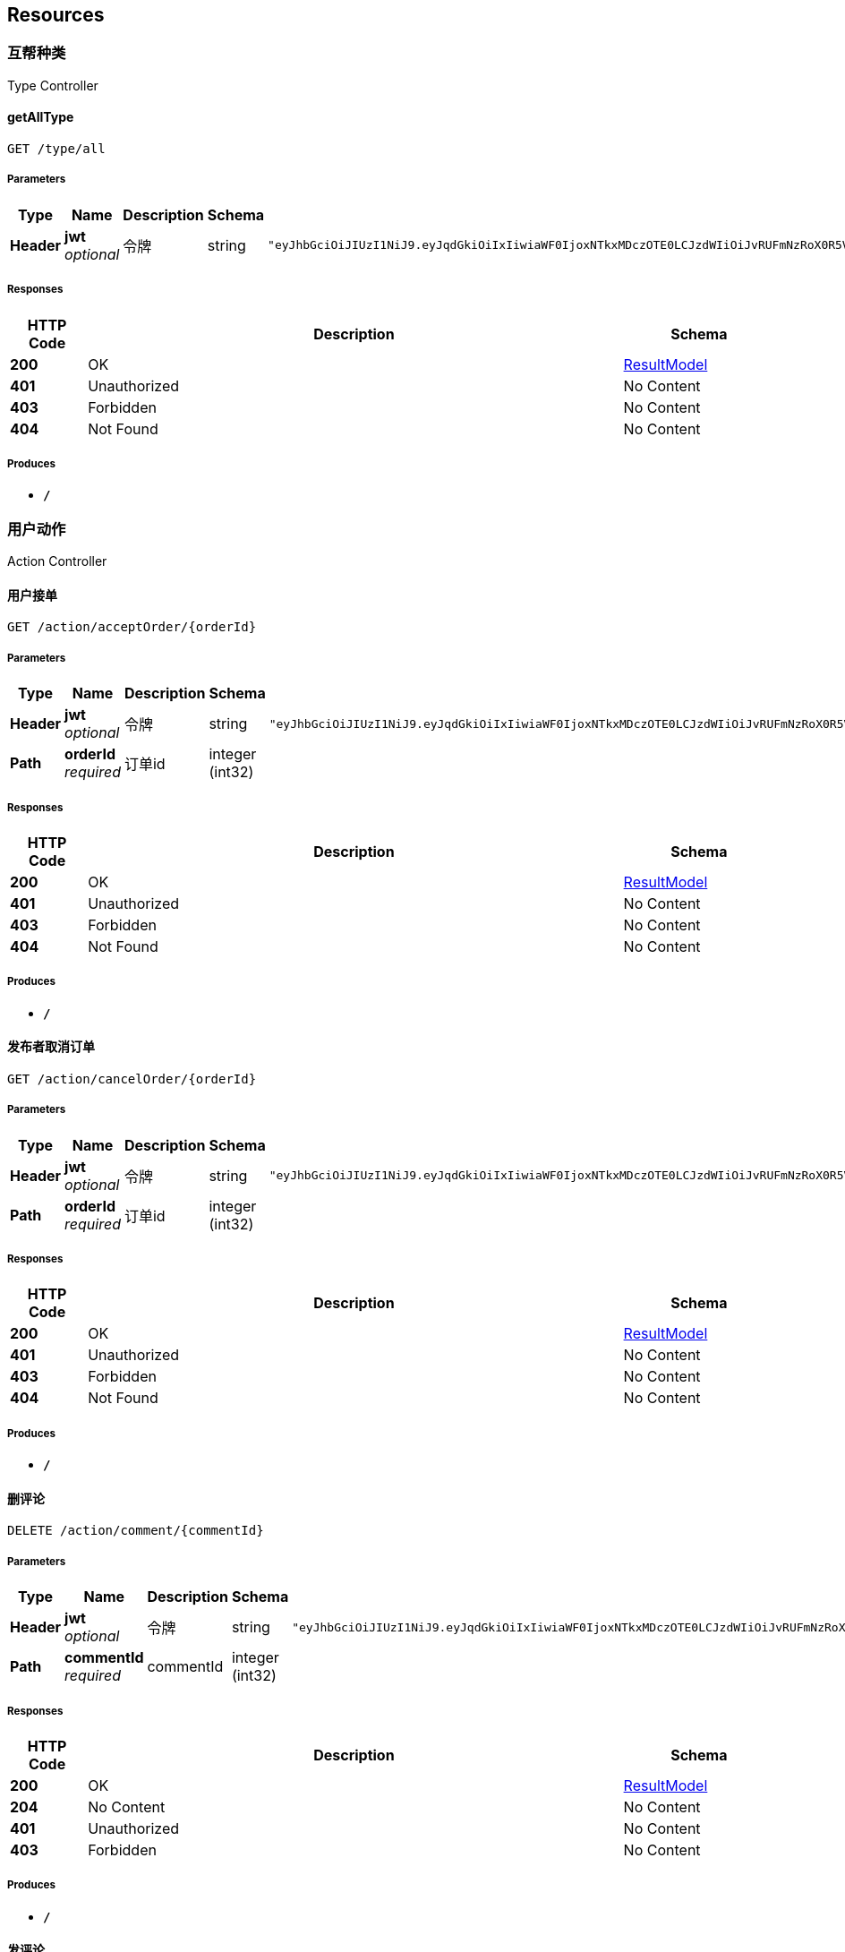 
[[_paths]]
== Resources

[[_0b357eaebfd210d56b3122f026ba80b3]]
=== 互帮种类
Type Controller


[[_getalltypeusingget]]
==== getAllType
....
GET /type/all
....


===== Parameters

[options="header", cols=".^2,.^3,.^9,.^4,.^2"]
|===
|Type|Name|Description|Schema|Default
|**Header**|**jwt** +
__optional__|令牌|string|`"eyJhbGciOiJIUzI1NiJ9.eyJqdGkiOiIxIiwiaWF0IjoxNTkxMDczOTE0LCJzdWIiOiJvRUFmNzRoX0R5VWh0THNseGFUZ0RTRVRnR2dVIiwiZXhwIjoxNTkxNjc4NzE0fQ.5UEkNWptscuIyq2eS0Y5K0o2ZZLQyWEYKKHcLkDt42Q"`
|===


===== Responses

[options="header", cols=".^2,.^14,.^4"]
|===
|HTTP Code|Description|Schema
|**200**|OK|<<_resultmodel,ResultModel>>
|**401**|Unauthorized|No Content
|**403**|Forbidden|No Content
|**404**|Not Found|No Content
|===


===== Produces

* `*/*`


[[_c511cc1ce28179005fb21abd8dab7709]]
=== 用户动作
Action Controller


[[_acceptorderusingget]]
==== 用户接单
....
GET /action/acceptOrder/{orderId}
....


===== Parameters

[options="header", cols=".^2,.^3,.^9,.^4,.^2"]
|===
|Type|Name|Description|Schema|Default
|**Header**|**jwt** +
__optional__|令牌|string|`"eyJhbGciOiJIUzI1NiJ9.eyJqdGkiOiIxIiwiaWF0IjoxNTkxMDczOTE0LCJzdWIiOiJvRUFmNzRoX0R5VWh0THNseGFUZ0RTRVRnR2dVIiwiZXhwIjoxNTkxNjc4NzE0fQ.5UEkNWptscuIyq2eS0Y5K0o2ZZLQyWEYKKHcLkDt42Q"`
|**Path**|**orderId** +
__required__|订单id|integer (int32)|
|===


===== Responses

[options="header", cols=".^2,.^14,.^4"]
|===
|HTTP Code|Description|Schema
|**200**|OK|<<_resultmodel,ResultModel>>
|**401**|Unauthorized|No Content
|**403**|Forbidden|No Content
|**404**|Not Found|No Content
|===


===== Produces

* `*/*`


[[_cancelorderusingget]]
==== 发布者取消订单
....
GET /action/cancelOrder/{orderId}
....


===== Parameters

[options="header", cols=".^2,.^3,.^9,.^4,.^2"]
|===
|Type|Name|Description|Schema|Default
|**Header**|**jwt** +
__optional__|令牌|string|`"eyJhbGciOiJIUzI1NiJ9.eyJqdGkiOiIxIiwiaWF0IjoxNTkxMDczOTE0LCJzdWIiOiJvRUFmNzRoX0R5VWh0THNseGFUZ0RTRVRnR2dVIiwiZXhwIjoxNTkxNjc4NzE0fQ.5UEkNWptscuIyq2eS0Y5K0o2ZZLQyWEYKKHcLkDt42Q"`
|**Path**|**orderId** +
__required__|订单id|integer (int32)|
|===


===== Responses

[options="header", cols=".^2,.^14,.^4"]
|===
|HTTP Code|Description|Schema
|**200**|OK|<<_resultmodel,ResultModel>>
|**401**|Unauthorized|No Content
|**403**|Forbidden|No Content
|**404**|Not Found|No Content
|===


===== Produces

* `*/*`


[[_delcommentusingdelete]]
==== 删评论
....
DELETE /action/comment/{commentId}
....


===== Parameters

[options="header", cols=".^2,.^3,.^9,.^4,.^2"]
|===
|Type|Name|Description|Schema|Default
|**Header**|**jwt** +
__optional__|令牌|string|`"eyJhbGciOiJIUzI1NiJ9.eyJqdGkiOiIxIiwiaWF0IjoxNTkxMDczOTE0LCJzdWIiOiJvRUFmNzRoX0R5VWh0THNseGFUZ0RTRVRnR2dVIiwiZXhwIjoxNTkxNjc4NzE0fQ.5UEkNWptscuIyq2eS0Y5K0o2ZZLQyWEYKKHcLkDt42Q"`
|**Path**|**commentId** +
__required__|commentId|integer (int32)|
|===


===== Responses

[options="header", cols=".^2,.^14,.^4"]
|===
|HTTP Code|Description|Schema
|**200**|OK|<<_resultmodel,ResultModel>>
|**204**|No Content|No Content
|**401**|Unauthorized|No Content
|**403**|Forbidden|No Content
|===


===== Produces

* `*/*`


[[_commentusingpost]]
==== 发评论
....
POST /action/comment/{order_id}
....


===== Parameters

[options="header", cols=".^2,.^3,.^9,.^4,.^2"]
|===
|Type|Name|Description|Schema|Default
|**Header**|**jwt** +
__optional__|令牌|string|`"eyJhbGciOiJIUzI1NiJ9.eyJqdGkiOiIxIiwiaWF0IjoxNTkxMDczOTE0LCJzdWIiOiJvRUFmNzRoX0R5VWh0THNseGFUZ0RTRVRnR2dVIiwiZXhwIjoxNTkxNjc4NzE0fQ.5UEkNWptscuIyq2eS0Y5K0o2ZZLQyWEYKKHcLkDt42Q"`
|**Path**|**order_id** +
__required__|order_id|integer (int32)|
|**Query**|**content** +
__required__|content|string|
|**Query**|**reply** +
__optional__|回复谁|integer (int32)|
|===


===== Responses

[options="header", cols=".^2,.^14,.^4"]
|===
|HTTP Code|Description|Schema
|**200**|OK|<<_resultmodel,ResultModel>>
|**201**|Created|No Content
|**401**|Unauthorized|No Content
|**403**|Forbidden|No Content
|**404**|Not Found|No Content
|===


===== Consumes

* `application/json`


===== Produces

* `*/*`


[[_findcommentusingget]]
==== 找评论
....
GET /action/comment/{order_id}
....


===== Parameters

[options="header", cols=".^2,.^3,.^9,.^4,.^2"]
|===
|Type|Name|Description|Schema|Default
|**Header**|**jwt** +
__optional__|令牌|string|`"eyJhbGciOiJIUzI1NiJ9.eyJqdGkiOiIxIiwiaWF0IjoxNTkxMDczOTE0LCJzdWIiOiJvRUFmNzRoX0R5VWh0THNseGFUZ0RTRVRnR2dVIiwiZXhwIjoxNTkxNjc4NzE0fQ.5UEkNWptscuIyq2eS0Y5K0o2ZZLQyWEYKKHcLkDt42Q"`
|**Path**|**order_id** +
__required__|order_id|integer (int32)|
|===


===== Responses

[options="header", cols=".^2,.^14,.^4"]
|===
|HTTP Code|Description|Schema
|**200**|OK|<<_resultmodel,ResultModel>>
|**401**|Unauthorized|No Content
|**403**|Forbidden|No Content
|**404**|Not Found|No Content
|===


===== Produces

* `*/*`


[[_finalfinishorderusingget]]
==== 发布者确认完成订单
....
GET /action/confirmOrder/{orderId}
....


===== Parameters

[options="header", cols=".^2,.^3,.^9,.^4,.^2"]
|===
|Type|Name|Description|Schema|Default
|**Header**|**jwt** +
__optional__|令牌|string|`"eyJhbGciOiJIUzI1NiJ9.eyJqdGkiOiIxIiwiaWF0IjoxNTkxMDczOTE0LCJzdWIiOiJvRUFmNzRoX0R5VWh0THNseGFUZ0RTRVRnR2dVIiwiZXhwIjoxNTkxNjc4NzE0fQ.5UEkNWptscuIyq2eS0Y5K0o2ZZLQyWEYKKHcLkDt42Q"`
|**Path**|**orderId** +
__required__|订单id|integer (int32)|
|===


===== Responses

[options="header", cols=".^2,.^14,.^4"]
|===
|HTTP Code|Description|Schema
|**200**|OK|<<_resultmodel,ResultModel>>
|**401**|Unauthorized|No Content
|**403**|Forbidden|No Content
|**404**|Not Found|No Content
|===


===== Produces

* `*/*`


[[_finishorderusingget]]
==== 用户完成订单
....
GET /action/finishOrder/{orderId}
....


===== Parameters

[options="header", cols=".^2,.^3,.^9,.^4,.^2"]
|===
|Type|Name|Description|Schema|Default
|**Header**|**jwt** +
__optional__|令牌|string|`"eyJhbGciOiJIUzI1NiJ9.eyJqdGkiOiIxIiwiaWF0IjoxNTkxMDczOTE0LCJzdWIiOiJvRUFmNzRoX0R5VWh0THNseGFUZ0RTRVRnR2dVIiwiZXhwIjoxNTkxNjc4NzE0fQ.5UEkNWptscuIyq2eS0Y5K0o2ZZLQyWEYKKHcLkDt42Q"`
|**Path**|**orderId** +
__required__|订单id|integer (int32)|
|===


===== Responses

[options="header", cols=".^2,.^14,.^4"]
|===
|HTTP Code|Description|Schema
|**200**|OK|<<_resultmodel,ResultModel>>
|**401**|Unauthorized|No Content
|**403**|Forbidden|No Content
|**404**|Not Found|No Content
|===


===== Produces

* `*/*`


[[_getsecretusingget]]
==== 获取隐私信息
....
GET /action/getSecret/{orderId}
....


===== Parameters

[options="header", cols=".^2,.^3,.^9,.^4,.^2"]
|===
|Type|Name|Description|Schema|Default
|**Header**|**jwt** +
__optional__|令牌|string|`"eyJhbGciOiJIUzI1NiJ9.eyJqdGkiOiIxIiwiaWF0IjoxNTkxMDczOTE0LCJzdWIiOiJvRUFmNzRoX0R5VWh0THNseGFUZ0RTRVRnR2dVIiwiZXhwIjoxNTkxNjc4NzE0fQ.5UEkNWptscuIyq2eS0Y5K0o2ZZLQyWEYKKHcLkDt42Q"`
|**Path**|**orderId** +
__required__|订单id|integer (int32)|
|===


===== Responses

[options="header", cols=".^2,.^14,.^4"]
|===
|HTTP Code|Description|Schema
|**200**|OK|<<_resultmodel,ResultModel>>
|**401**|Unauthorized|No Content
|**403**|Forbidden|No Content
|**404**|Not Found|No Content
|===


===== Produces

* `*/*`


[[_submitorderusingpost]]
==== 发布订单
....
POST /action/submitOrder
....


===== Parameters

[options="header", cols=".^2,.^3,.^9,.^4,.^2"]
|===
|Type|Name|Description|Schema|Default
|**Header**|**jwt** +
__optional__|令牌|string|`"eyJhbGciOiJIUzI1NiJ9.eyJqdGkiOiIxIiwiaWF0IjoxNTkxMDczOTE0LCJzdWIiOiJvRUFmNzRoX0R5VWh0THNseGFUZ0RTRVRnR2dVIiwiZXhwIjoxNTkxNjc4NzE0fQ.5UEkNWptscuIyq2eS0Y5K0o2ZZLQyWEYKKHcLkDt42Q"`
|**Query**|**detail** +
__required__|订单详情|string|
|**Query**|**endDate** +
__required__|停止接单时间|string (date-time)|
|**Query**|**limitHour** +
__required__|接单后限制时间|integer (int32)|
|**Query**|**orderMoney** +
__required__|积分设置|number|
|**Query**|**picUrl** +
__optional__|图片url|string|
|**Query**|**secret** +
__optional__|订单隐私信息|string|
|**Query**|**title** +
__required__|订单标题|string|
|**Query**|**typeId** +
__required__|订单类型|integer (int32)|
|===


===== Responses

[options="header", cols=".^2,.^14,.^4"]
|===
|HTTP Code|Description|Schema
|**200**|OK|<<_resultmodel,ResultModel>>
|**201**|Created|No Content
|**401**|Unauthorized|No Content
|**403**|Forbidden|No Content
|**404**|Not Found|No Content
|===


===== Consumes

* `application/json`


===== Produces

* `*/*`


[[_uploadusingpost]]
==== 上传图片到OSS
....
POST /action/uploadPic
....


===== Parameters

[options="header", cols=".^2,.^3,.^9,.^4,.^2"]
|===
|Type|Name|Description|Schema|Default
|**Header**|**jwt** +
__optional__|令牌|string|`"eyJhbGciOiJIUzI1NiJ9.eyJqdGkiOiIxIiwiaWF0IjoxNTkxMDczOTE0LCJzdWIiOiJvRUFmNzRoX0R5VWh0THNseGFUZ0RTRVRnR2dVIiwiZXhwIjoxNTkxNjc4NzE0fQ.5UEkNWptscuIyq2eS0Y5K0o2ZZLQyWEYKKHcLkDt42Q"`
|**FormData**|**file** +
__required__|图片|file|
|===


===== Responses

[options="header", cols=".^2,.^14,.^4"]
|===
|HTTP Code|Description|Schema
|**200**|OK|<<_resultmodel,ResultModel>>
|**201**|Created|No Content
|**401**|Unauthorized|No Content
|**403**|Forbidden|No Content
|**404**|Not Found|No Content
|===


===== Consumes

* `multipart/form-data`


===== Produces

* `*/*`


[[_f8b73422d6a366d39a992b9fac77badb]]
=== 用户登录注册查询
User Controller


[[_getmyselfusingget]]
==== 查询自己信息
....
GET /user/info
....


===== Parameters

[options="header", cols=".^2,.^3,.^9,.^4,.^2"]
|===
|Type|Name|Description|Schema|Default
|**Header**|**jwt** +
__optional__|令牌|string|`"eyJhbGciOiJIUzI1NiJ9.eyJqdGkiOiIxIiwiaWF0IjoxNTkxMDczOTE0LCJzdWIiOiJvRUFmNzRoX0R5VWh0THNseGFUZ0RTRVRnR2dVIiwiZXhwIjoxNTkxNjc4NzE0fQ.5UEkNWptscuIyq2eS0Y5K0o2ZZLQyWEYKKHcLkDt42Q"`
|===


===== Responses

[options="header", cols=".^2,.^14,.^4"]
|===
|HTTP Code|Description|Schema
|**200**|OK|<<_resultmodel,ResultModel>>
|**401**|Unauthorized|No Content
|**403**|Forbidden|No Content
|**404**|Not Found|No Content
|===


===== Produces

* `*/*`


[[_loginusingget]]
==== 登录
....
GET /user/login
....


===== Description
只填code就是第一次登录 填了其他的将更新用户


===== Parameters

[options="header", cols=".^2,.^3,.^9,.^4,.^2"]
|===
|Type|Name|Description|Schema|Default
|**Header**|**jwt** +
__optional__|令牌|string|`"eyJhbGciOiJIUzI1NiJ9.eyJqdGkiOiIxIiwiaWF0IjoxNTkxMDczOTE0LCJzdWIiOiJvRUFmNzRoX0R5VWh0THNseGFUZ0RTRVRnR2dVIiwiZXhwIjoxNTkxNjc4NzE0fQ.5UEkNWptscuIyq2eS0Y5K0o2ZZLQyWEYKKHcLkDt42Q"`
|**Query**|**code** +
__optional__|code|string|
|**Query**|**img** +
__optional__|img|string|
|**Query**|**sex** +
__optional__|sex|integer (int32)|
|**Query**|**userName** +
__optional__|userName|string|
|===


===== Responses

[options="header", cols=".^2,.^14,.^4"]
|===
|HTTP Code|Description|Schema
|**200**|OK|<<_resultmodel,ResultModel>>
|**401**|Unauthorized|No Content
|**403**|Forbidden|No Content
|**404**|Not Found|No Content
|===


===== Produces

* `*/*`


[[_orderstatususingget]]
==== 订单状态
....
GET /user/orderStatus
....


===== Description
type填下面的：1发布者已发布的但未被接单的、2发布者的单被接单的但未完成的、3发布者的单被接单且已完成的；4接单者已接单但未完成的、5接单者已接单且已经完成的


===== Parameters

[options="header", cols=".^2,.^3,.^9,.^4,.^2"]
|===
|Type|Name|Description|Schema|Default
|**Header**|**jwt** +
__optional__|令牌|string|`"eyJhbGciOiJIUzI1NiJ9.eyJqdGkiOiIxIiwiaWF0IjoxNTkxMDczOTE0LCJzdWIiOiJvRUFmNzRoX0R5VWh0THNseGFUZ0RTRVRnR2dVIiwiZXhwIjoxNTkxNjc4NzE0fQ.5UEkNWptscuIyq2eS0Y5K0o2ZZLQyWEYKKHcLkDt42Q"`
|**Query**|**type** +
__required__|type|integer (int32)|
|===


===== Responses

[options="header", cols=".^2,.^14,.^4"]
|===
|HTTP Code|Description|Schema
|**200**|OK|<<_resultmodel,ResultModel>>
|**401**|Unauthorized|No Content
|**403**|Forbidden|No Content
|**404**|Not Found|No Content
|===


===== Produces

* `*/*`


[[_realnameusingget]]
==== 实名认证
....
GET /user/realName
....


===== Parameters

[options="header", cols=".^2,.^3,.^9,.^4,.^2"]
|===
|Type|Name|Description|Schema|Default
|**Header**|**jwt** +
__optional__|令牌|string|`"eyJhbGciOiJIUzI1NiJ9.eyJqdGkiOiIxIiwiaWF0IjoxNTkxMDczOTE0LCJzdWIiOiJvRUFmNzRoX0R5VWh0THNseGFUZ0RTRVRnR2dVIiwiZXhwIjoxNTkxNjc4NzE0fQ.5UEkNWptscuIyq2eS0Y5K0o2ZZLQyWEYKKHcLkDt42Q"`
|**Query**|**code** +
__required__|code|string|
|**Query**|**name** +
__required__|name|string|
|**Query**|**phone** +
__required__|phone|string|
|**Query**|**sfz** +
__required__|sfz|string|
|**Query**|**stuid** +
__required__|stuid|string|
|===


===== Responses

[options="header", cols=".^2,.^14,.^4"]
|===
|HTTP Code|Description|Schema
|**200**|OK|<<_resultmodel,ResultModel>>
|**401**|Unauthorized|No Content
|**403**|Forbidden|No Content
|**404**|Not Found|No Content
|===


===== Produces

* `*/*`


[[_sendsmsusingget]]
==== 发送短信
....
GET /user/sendSms
....


===== Parameters

[options="header", cols=".^2,.^3,.^9,.^4,.^2"]
|===
|Type|Name|Description|Schema|Default
|**Header**|**jwt** +
__optional__|令牌|string|`"eyJhbGciOiJIUzI1NiJ9.eyJqdGkiOiIxIiwiaWF0IjoxNTkxMDczOTE0LCJzdWIiOiJvRUFmNzRoX0R5VWh0THNseGFUZ0RTRVRnR2dVIiwiZXhwIjoxNTkxNjc4NzE0fQ.5UEkNWptscuIyq2eS0Y5K0o2ZZLQyWEYKKHcLkDt42Q"`
|**Query**|**phone** +
__optional__|phone|string|
|===


===== Responses

[options="header", cols=".^2,.^14,.^4"]
|===
|HTTP Code|Description|Schema
|**200**|OK|<<_resultmodel,ResultModel>>
|**401**|Unauthorized|No Content
|**403**|Forbidden|No Content
|**404**|Not Found|No Content
|===


===== Produces

* `*/*`


[[_testusingget]]
==== 充值
....
GET /user/topUp
....


===== Parameters

[options="header", cols=".^2,.^3,.^9,.^4,.^2"]
|===
|Type|Name|Description|Schema|Default
|**Header**|**jwt** +
__optional__|令牌|string|`"eyJhbGciOiJIUzI1NiJ9.eyJqdGkiOiIxIiwiaWF0IjoxNTkxMDczOTE0LCJzdWIiOiJvRUFmNzRoX0R5VWh0THNseGFUZ0RTRVRnR2dVIiwiZXhwIjoxNTkxNjc4NzE0fQ.5UEkNWptscuIyq2eS0Y5K0o2ZZLQyWEYKKHcLkDt42Q"`
|**Query**|**money** +
__required__|money|integer (int32)|
|===


===== Responses

[options="header", cols=".^2,.^14,.^4"]
|===
|HTTP Code|Description|Schema
|**200**|OK|<<_resultmodel,ResultModel>>
|**401**|Unauthorized|No Content
|**403**|Forbidden|No Content
|**404**|Not Found|No Content
|===


===== Produces

* `*/*`


[[_670bcb9b61ebf817edc1a0fbf6058c51]]
=== 订单查询
Order Controller


[[_newinfousingpost]]
==== 查询所有订单
....
POST /order/query
....


===== Parameters

[options="header", cols=".^2,.^3,.^9,.^4,.^2"]
|===
|Type|Name|Description|Schema|Default
|**Header**|**jwt** +
__optional__|令牌|string|`"eyJhbGciOiJIUzI1NiJ9.eyJqdGkiOiIxIiwiaWF0IjoxNTkxMDczOTE0LCJzdWIiOiJvRUFmNzRoX0R5VWh0THNseGFUZ0RTRVRnR2dVIiwiZXhwIjoxNTkxNjc4NzE0fQ.5UEkNWptscuIyq2eS0Y5K0o2ZZLQyWEYKKHcLkDt42Q"`
|**Query**|**highToLow** +
__optional__|是否降序|integer (int32)|
|**Query**|**maxMoney** +
__optional__|最大积分|number (double)|
|**Query**|**minMoney** +
__optional__|最小积分|number (double)|
|**Query**|**orderBy** +
__optional__|通过什么字段排序|string|
|**Query**|**pageNumber** +
__optional__|第几页|integer (int32)|
|**Query**|**pageSize** +
__optional__|一页几个数据|integer (int32)|
|**Query**|**title** +
__optional__|模糊标题|string|
|**Query**|**type** +
__optional__|类别|integer (int64)|
|**Query**|**userPublish** +
__optional__|谁发布的|integer (int64)|
|===


===== Responses

[options="header", cols=".^2,.^14,.^4"]
|===
|HTTP Code|Description|Schema
|**200**|OK|<<_resultmodel,ResultModel>>
|**201**|Created|No Content
|**401**|Unauthorized|No Content
|**403**|Forbidden|No Content
|**404**|Not Found|No Content
|===


===== Consumes

* `application/json`


===== Produces

* `*/*`


[[_049bb7285efef4c27588dad30fa2ecad]]
=== 问答社区
Study Controller


[[_delcommentusingdelete_1]]
==== 删除回答
....
DELETE /study/answer/{answer_id}
....


===== Parameters

[options="header", cols=".^2,.^3,.^9,.^4,.^2"]
|===
|Type|Name|Description|Schema|Default
|**Header**|**jwt** +
__optional__|令牌|string|`"eyJhbGciOiJIUzI1NiJ9.eyJqdGkiOiIxIiwiaWF0IjoxNTkxMDczOTE0LCJzdWIiOiJvRUFmNzRoX0R5VWh0THNseGFUZ0RTRVRnR2dVIiwiZXhwIjoxNTkxNjc4NzE0fQ.5UEkNWptscuIyq2eS0Y5K0o2ZZLQyWEYKKHcLkDt42Q"`
|**Path**|**answer_id** +
__required__|answer_id|integer (int32)|
|===


===== Responses

[options="header", cols=".^2,.^14,.^4"]
|===
|HTTP Code|Description|Schema
|**200**|OK|<<_resultmodel,ResultModel>>
|**204**|No Content|No Content
|**401**|Unauthorized|No Content
|**403**|Forbidden|No Content
|===


===== Produces

* `*/*`


[[_addanswerusingpost]]
==== 回答问题
....
POST /study/answer/{question_id}
....


===== Parameters

[options="header", cols=".^2,.^3,.^9,.^4,.^2"]
|===
|Type|Name|Description|Schema|Default
|**Header**|**jwt** +
__optional__|令牌|string|`"eyJhbGciOiJIUzI1NiJ9.eyJqdGkiOiIxIiwiaWF0IjoxNTkxMDczOTE0LCJzdWIiOiJvRUFmNzRoX0R5VWh0THNseGFUZ0RTRVRnR2dVIiwiZXhwIjoxNTkxNjc4NzE0fQ.5UEkNWptscuIyq2eS0Y5K0o2ZZLQyWEYKKHcLkDt42Q"`
|**Path**|**question_id** +
__required__|question_id|integer (int32)|
|**Query**|**content** +
__required__|content|string|
|**Query**|**reply** +
__optional__|reply|integer (int32)|
|===


===== Responses

[options="header", cols=".^2,.^14,.^4"]
|===
|HTTP Code|Description|Schema
|**200**|OK|<<_resultmodel,ResultModel>>
|**201**|Created|No Content
|**401**|Unauthorized|No Content
|**403**|Forbidden|No Content
|**404**|Not Found|No Content
|===


===== Consumes

* `application/json`


===== Produces

* `*/*`


[[_getbyquestionidusingget]]
==== 获取回答
....
GET /study/answer/{question_id}
....


===== Parameters

[options="header", cols=".^2,.^3,.^9,.^4,.^2"]
|===
|Type|Name|Description|Schema|Default
|**Header**|**jwt** +
__optional__|令牌|string|`"eyJhbGciOiJIUzI1NiJ9.eyJqdGkiOiIxIiwiaWF0IjoxNTkxMDczOTE0LCJzdWIiOiJvRUFmNzRoX0R5VWh0THNseGFUZ0RTRVRnR2dVIiwiZXhwIjoxNTkxNjc4NzE0fQ.5UEkNWptscuIyq2eS0Y5K0o2ZZLQyWEYKKHcLkDt42Q"`
|**Path**|**question_id** +
__required__|question_id|integer (int32)|
|===


===== Responses

[options="header", cols=".^2,.^14,.^4"]
|===
|HTTP Code|Description|Schema
|**200**|OK|<<_resultmodel,ResultModel>>
|**401**|Unauthorized|No Content
|**403**|Forbidden|No Content
|**404**|Not Found|No Content
|===


===== Produces

* `*/*`


[[_delquestionusingdelete]]
==== 删提问
....
DELETE /study/question/{question_id}
....


===== Parameters

[options="header", cols=".^2,.^3,.^9,.^4,.^2"]
|===
|Type|Name|Description|Schema|Default
|**Header**|**jwt** +
__optional__|令牌|string|`"eyJhbGciOiJIUzI1NiJ9.eyJqdGkiOiIxIiwiaWF0IjoxNTkxMDczOTE0LCJzdWIiOiJvRUFmNzRoX0R5VWh0THNseGFUZ0RTRVRnR2dVIiwiZXhwIjoxNTkxNjc4NzE0fQ.5UEkNWptscuIyq2eS0Y5K0o2ZZLQyWEYKKHcLkDt42Q"`
|**Path**|**question_id** +
__required__|question_id|integer (int32)|
|===


===== Responses

[options="header", cols=".^2,.^14,.^4"]
|===
|HTTP Code|Description|Schema
|**200**|OK|<<_resultmodel,ResultModel>>
|**204**|No Content|No Content
|**401**|Unauthorized|No Content
|**403**|Forbidden|No Content
|===


===== Produces

* `*/*`


[[_questionusingpost]]
==== 发提问
....
POST /study/question/{tag_id}
....


===== Parameters

[options="header", cols=".^2,.^3,.^9,.^4,.^2"]
|===
|Type|Name|Description|Schema|Default
|**Header**|**jwt** +
__optional__|令牌|string|`"eyJhbGciOiJIUzI1NiJ9.eyJqdGkiOiIxIiwiaWF0IjoxNTkxMDczOTE0LCJzdWIiOiJvRUFmNzRoX0R5VWh0THNseGFUZ0RTRVRnR2dVIiwiZXhwIjoxNTkxNjc4NzE0fQ.5UEkNWptscuIyq2eS0Y5K0o2ZZLQyWEYKKHcLkDt42Q"`
|**Path**|**tag_id** +
__optional__|标签id|integer (int32)|
|**Query**|**content** +
__optional__|提问内容|string|
|===


===== Responses

[options="header", cols=".^2,.^14,.^4"]
|===
|HTTP Code|Description|Schema
|**200**|OK|<<_resultmodel,ResultModel>>
|**201**|Created|No Content
|**401**|Unauthorized|No Content
|**403**|Forbidden|No Content
|**404**|Not Found|No Content
|===


===== Consumes

* `application/json`


===== Produces

* `*/*`


[[_questionusingget_2]]
==== 获取所有标签
....
GET /study/tag/all
....


===== Parameters

[options="header", cols=".^2,.^3,.^9,.^4,.^2"]
|===
|Type|Name|Description|Schema|Default
|**Header**|**jwt** +
__optional__|令牌|string|`"eyJhbGciOiJIUzI1NiJ9.eyJqdGkiOiIxIiwiaWF0IjoxNTkxMDczOTE0LCJzdWIiOiJvRUFmNzRoX0R5VWh0THNseGFUZ0RTRVRnR2dVIiwiZXhwIjoxNTkxNjc4NzE0fQ.5UEkNWptscuIyq2eS0Y5K0o2ZZLQyWEYKKHcLkDt42Q"`
|===


===== Responses

[options="header", cols=".^2,.^14,.^4"]
|===
|HTTP Code|Description|Schema
|**200**|OK|<<_resultmodel,ResultModel>>
|**401**|Unauthorized|No Content
|**403**|Forbidden|No Content
|**404**|Not Found|No Content
|===


===== Produces

* `*/*`


[[_questionusingget]]
==== 获取跟内容相似的所有问题
....
GET /study/tag/all/like
....


===== Parameters

[options="header", cols=".^2,.^3,.^9,.^4,.^2"]
|===
|Type|Name|Description|Schema|Default
|**Header**|**jwt** +
__optional__|令牌|string|`"eyJhbGciOiJIUzI1NiJ9.eyJqdGkiOiIxIiwiaWF0IjoxNTkxMDczOTE0LCJzdWIiOiJvRUFmNzRoX0R5VWh0THNseGFUZ0RTRVRnR2dVIiwiZXhwIjoxNTkxNjc4NzE0fQ.5UEkNWptscuIyq2eS0Y5K0o2ZZLQyWEYKKHcLkDt42Q"`
|**Query**|**content** +
__optional__|content|string|
|===


===== Responses

[options="header", cols=".^2,.^14,.^4"]
|===
|HTTP Code|Description|Schema
|**200**|OK|<<_resultmodel,ResultModel>>
|**401**|Unauthorized|No Content
|**403**|Forbidden|No Content
|**404**|Not Found|No Content
|===


===== Produces

* `*/*`


[[_questionusingget_1]]
==== 获取该标签下所有问题
....
GET /study/tag/all/{tag_id}
....


===== Parameters

[options="header", cols=".^2,.^3,.^9,.^4,.^2"]
|===
|Type|Name|Description|Schema|Default
|**Header**|**jwt** +
__optional__|令牌|string|`"eyJhbGciOiJIUzI1NiJ9.eyJqdGkiOiIxIiwiaWF0IjoxNTkxMDczOTE0LCJzdWIiOiJvRUFmNzRoX0R5VWh0THNseGFUZ0RTRVRnR2dVIiwiZXhwIjoxNTkxNjc4NzE0fQ.5UEkNWptscuIyq2eS0Y5K0o2ZZLQyWEYKKHcLkDt42Q"`
|**Path**|**tag_id** +
__required__|tag_id|integer (int32)|
|===


===== Responses

[options="header", cols=".^2,.^14,.^4"]
|===
|HTTP Code|Description|Schema
|**200**|OK|<<_resultmodel,ResultModel>>
|**401**|Unauthorized|No Content
|**403**|Forbidden|No Content
|**404**|Not Found|No Content
|===


===== Produces

* `*/*`



